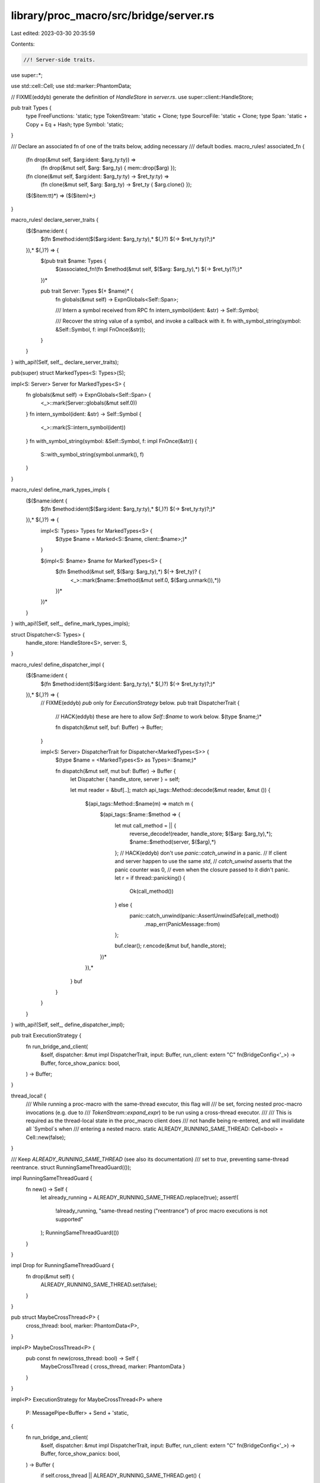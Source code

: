 library/proc_macro/src/bridge/server.rs
=======================================

Last edited: 2023-03-30 20:35:59

Contents:

.. code-block:: rs

    //! Server-side traits.

use super::*;

use std::cell::Cell;
use std::marker::PhantomData;

// FIXME(eddyb) generate the definition of `HandleStore` in `server.rs`.
use super::client::HandleStore;

pub trait Types {
    type FreeFunctions: 'static;
    type TokenStream: 'static + Clone;
    type SourceFile: 'static + Clone;
    type Span: 'static + Copy + Eq + Hash;
    type Symbol: 'static;
}

/// Declare an associated fn of one of the traits below, adding necessary
/// default bodies.
macro_rules! associated_fn {
    (fn drop(&mut self, $arg:ident: $arg_ty:ty)) =>
        (fn drop(&mut self, $arg: $arg_ty) { mem::drop($arg) });

    (fn clone(&mut self, $arg:ident: $arg_ty:ty) -> $ret_ty:ty) =>
        (fn clone(&mut self, $arg: $arg_ty) -> $ret_ty { $arg.clone() });

    ($($item:tt)*) => ($($item)*;)
}

macro_rules! declare_server_traits {
    ($($name:ident {
        $(fn $method:ident($($arg:ident: $arg_ty:ty),* $(,)?) $(-> $ret_ty:ty)?;)*
    }),* $(,)?) => {
        $(pub trait $name: Types {
            $(associated_fn!(fn $method(&mut self, $($arg: $arg_ty),*) $(-> $ret_ty)?);)*
        })*

        pub trait Server: Types $(+ $name)* {
            fn globals(&mut self) -> ExpnGlobals<Self::Span>;

            /// Intern a symbol received from RPC
            fn intern_symbol(ident: &str) -> Self::Symbol;

            /// Recover the string value of a symbol, and invoke a callback with it.
            fn with_symbol_string(symbol: &Self::Symbol, f: impl FnOnce(&str));
        }
    }
}
with_api!(Self, self_, declare_server_traits);

pub(super) struct MarkedTypes<S: Types>(S);

impl<S: Server> Server for MarkedTypes<S> {
    fn globals(&mut self) -> ExpnGlobals<Self::Span> {
        <_>::mark(Server::globals(&mut self.0))
    }
    fn intern_symbol(ident: &str) -> Self::Symbol {
        <_>::mark(S::intern_symbol(ident))
    }
    fn with_symbol_string(symbol: &Self::Symbol, f: impl FnOnce(&str)) {
        S::with_symbol_string(symbol.unmark(), f)
    }
}

macro_rules! define_mark_types_impls {
    ($($name:ident {
        $(fn $method:ident($($arg:ident: $arg_ty:ty),* $(,)?) $(-> $ret_ty:ty)?;)*
    }),* $(,)?) => {
        impl<S: Types> Types for MarkedTypes<S> {
            $(type $name = Marked<S::$name, client::$name>;)*
        }

        $(impl<S: $name> $name for MarkedTypes<S> {
            $(fn $method(&mut self, $($arg: $arg_ty),*) $(-> $ret_ty)? {
                <_>::mark($name::$method(&mut self.0, $($arg.unmark()),*))
            })*
        })*
    }
}
with_api!(Self, self_, define_mark_types_impls);

struct Dispatcher<S: Types> {
    handle_store: HandleStore<S>,
    server: S,
}

macro_rules! define_dispatcher_impl {
    ($($name:ident {
        $(fn $method:ident($($arg:ident: $arg_ty:ty),* $(,)?) $(-> $ret_ty:ty)?;)*
    }),* $(,)?) => {
        // FIXME(eddyb) `pub` only for `ExecutionStrategy` below.
        pub trait DispatcherTrait {
            // HACK(eddyb) these are here to allow `Self::$name` to work below.
            $(type $name;)*

            fn dispatch(&mut self, buf: Buffer) -> Buffer;
        }

        impl<S: Server> DispatcherTrait for Dispatcher<MarkedTypes<S>> {
            $(type $name = <MarkedTypes<S> as Types>::$name;)*

            fn dispatch(&mut self, mut buf: Buffer) -> Buffer {
                let Dispatcher { handle_store, server } = self;

                let mut reader = &buf[..];
                match api_tags::Method::decode(&mut reader, &mut ()) {
                    $(api_tags::Method::$name(m) => match m {
                        $(api_tags::$name::$method => {
                            let mut call_method = || {
                                reverse_decode!(reader, handle_store; $($arg: $arg_ty),*);
                                $name::$method(server, $($arg),*)
                            };
                            // HACK(eddyb) don't use `panic::catch_unwind` in a panic.
                            // If client and server happen to use the same `std`,
                            // `catch_unwind` asserts that the panic counter was 0,
                            // even when the closure passed to it didn't panic.
                            let r = if thread::panicking() {
                                Ok(call_method())
                            } else {
                                panic::catch_unwind(panic::AssertUnwindSafe(call_method))
                                    .map_err(PanicMessage::from)
                            };

                            buf.clear();
                            r.encode(&mut buf, handle_store);
                        })*
                    }),*
                }
                buf
            }
        }
    }
}
with_api!(Self, self_, define_dispatcher_impl);

pub trait ExecutionStrategy {
    fn run_bridge_and_client(
        &self,
        dispatcher: &mut impl DispatcherTrait,
        input: Buffer,
        run_client: extern "C" fn(BridgeConfig<'_>) -> Buffer,
        force_show_panics: bool,
    ) -> Buffer;
}

thread_local! {
    /// While running a proc-macro with the same-thread executor, this flag will
    /// be set, forcing nested proc-macro invocations (e.g. due to
    /// `TokenStream::expand_expr`) to be run using a cross-thread executor.
    ///
    /// This is required as the thread-local state in the proc_macro client does
    /// not handle being re-entered, and will invalidate all `Symbol`s when
    /// entering a nested macro.
    static ALREADY_RUNNING_SAME_THREAD: Cell<bool> = Cell::new(false);
}

/// Keep `ALREADY_RUNNING_SAME_THREAD` (see also its documentation)
/// set to `true`, preventing same-thread reentrance.
struct RunningSameThreadGuard(());

impl RunningSameThreadGuard {
    fn new() -> Self {
        let already_running = ALREADY_RUNNING_SAME_THREAD.replace(true);
        assert!(
            !already_running,
            "same-thread nesting (\"reentrance\") of proc macro executions is not supported"
        );
        RunningSameThreadGuard(())
    }
}

impl Drop for RunningSameThreadGuard {
    fn drop(&mut self) {
        ALREADY_RUNNING_SAME_THREAD.set(false);
    }
}

pub struct MaybeCrossThread<P> {
    cross_thread: bool,
    marker: PhantomData<P>,
}

impl<P> MaybeCrossThread<P> {
    pub const fn new(cross_thread: bool) -> Self {
        MaybeCrossThread { cross_thread, marker: PhantomData }
    }
}

impl<P> ExecutionStrategy for MaybeCrossThread<P>
where
    P: MessagePipe<Buffer> + Send + 'static,
{
    fn run_bridge_and_client(
        &self,
        dispatcher: &mut impl DispatcherTrait,
        input: Buffer,
        run_client: extern "C" fn(BridgeConfig<'_>) -> Buffer,
        force_show_panics: bool,
    ) -> Buffer {
        if self.cross_thread || ALREADY_RUNNING_SAME_THREAD.get() {
            <CrossThread<P>>::new().run_bridge_and_client(
                dispatcher,
                input,
                run_client,
                force_show_panics,
            )
        } else {
            SameThread.run_bridge_and_client(dispatcher, input, run_client, force_show_panics)
        }
    }
}

pub struct SameThread;

impl ExecutionStrategy for SameThread {
    fn run_bridge_and_client(
        &self,
        dispatcher: &mut impl DispatcherTrait,
        input: Buffer,
        run_client: extern "C" fn(BridgeConfig<'_>) -> Buffer,
        force_show_panics: bool,
    ) -> Buffer {
        let _guard = RunningSameThreadGuard::new();

        let mut dispatch = |buf| dispatcher.dispatch(buf);

        run_client(BridgeConfig {
            input,
            dispatch: (&mut dispatch).into(),
            force_show_panics,
            _marker: marker::PhantomData,
        })
    }
}

pub struct CrossThread<P>(PhantomData<P>);

impl<P> CrossThread<P> {
    pub const fn new() -> Self {
        CrossThread(PhantomData)
    }
}

impl<P> ExecutionStrategy for CrossThread<P>
where
    P: MessagePipe<Buffer> + Send + 'static,
{
    fn run_bridge_and_client(
        &self,
        dispatcher: &mut impl DispatcherTrait,
        input: Buffer,
        run_client: extern "C" fn(BridgeConfig<'_>) -> Buffer,
        force_show_panics: bool,
    ) -> Buffer {
        let (mut server, mut client) = P::new();

        let join_handle = thread::spawn(move || {
            let mut dispatch = |b: Buffer| -> Buffer {
                client.send(b);
                client.recv().expect("server died while client waiting for reply")
            };

            run_client(BridgeConfig {
                input,
                dispatch: (&mut dispatch).into(),
                force_show_panics,
                _marker: marker::PhantomData,
            })
        });

        while let Some(b) = server.recv() {
            server.send(dispatcher.dispatch(b));
        }

        join_handle.join().unwrap()
    }
}

/// A message pipe used for communicating between server and client threads.
pub trait MessagePipe<T>: Sized {
    /// Create a new pair of endpoints for the message pipe.
    fn new() -> (Self, Self);

    /// Send a message to the other endpoint of this pipe.
    fn send(&mut self, value: T);

    /// Receive a message from the other endpoint of this pipe.
    ///
    /// Returns `None` if the other end of the pipe has been destroyed, and no
    /// message was received.
    fn recv(&mut self) -> Option<T>;
}

fn run_server<
    S: Server,
    I: Encode<HandleStore<MarkedTypes<S>>>,
    O: for<'a, 's> DecodeMut<'a, 's, HandleStore<MarkedTypes<S>>>,
>(
    strategy: &impl ExecutionStrategy,
    handle_counters: &'static client::HandleCounters,
    server: S,
    input: I,
    run_client: extern "C" fn(BridgeConfig<'_>) -> Buffer,
    force_show_panics: bool,
) -> Result<O, PanicMessage> {
    let mut dispatcher =
        Dispatcher { handle_store: HandleStore::new(handle_counters), server: MarkedTypes(server) };

    let globals = dispatcher.server.globals();

    let mut buf = Buffer::new();
    (globals, input).encode(&mut buf, &mut dispatcher.handle_store);

    buf = strategy.run_bridge_and_client(&mut dispatcher, buf, run_client, force_show_panics);

    Result::decode(&mut &buf[..], &mut dispatcher.handle_store)
}

impl client::Client<crate::TokenStream, crate::TokenStream> {
    pub fn run<S>(
        &self,
        strategy: &impl ExecutionStrategy,
        server: S,
        input: S::TokenStream,
        force_show_panics: bool,
    ) -> Result<S::TokenStream, PanicMessage>
    where
        S: Server,
        S::TokenStream: Default,
    {
        let client::Client { get_handle_counters, run, _marker } = *self;
        run_server(
            strategy,
            get_handle_counters(),
            server,
            <MarkedTypes<S> as Types>::TokenStream::mark(input),
            run,
            force_show_panics,
        )
        .map(|s| <Option<<MarkedTypes<S> as Types>::TokenStream>>::unmark(s).unwrap_or_default())
    }
}

impl client::Client<(crate::TokenStream, crate::TokenStream), crate::TokenStream> {
    pub fn run<S>(
        &self,
        strategy: &impl ExecutionStrategy,
        server: S,
        input: S::TokenStream,
        input2: S::TokenStream,
        force_show_panics: bool,
    ) -> Result<S::TokenStream, PanicMessage>
    where
        S: Server,
        S::TokenStream: Default,
    {
        let client::Client { get_handle_counters, run, _marker } = *self;
        run_server(
            strategy,
            get_handle_counters(),
            server,
            (
                <MarkedTypes<S> as Types>::TokenStream::mark(input),
                <MarkedTypes<S> as Types>::TokenStream::mark(input2),
            ),
            run,
            force_show_panics,
        )
        .map(|s| <Option<<MarkedTypes<S> as Types>::TokenStream>>::unmark(s).unwrap_or_default())
    }
}



